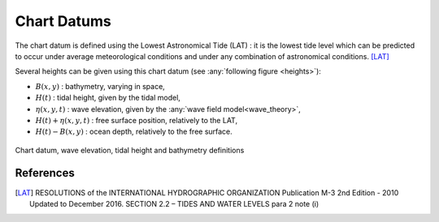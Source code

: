 .. chart_datums:

Chart Datums
============

The chart datum is defined using the Lowest Astronomical Tide (LAT) : it is the lowest tide level which can be predicted
to occur under average meteorological conditions and under any combination of astronomical conditions. [LAT]_

Several heights can be given using this chart datum (see :any:`following figure <heights>`):

- :math:`B(x,y)` : bathymetry, varying in space,
- :math:`H(t)` : tidal height, given by the tidal model,
- :math:`\eta(x,y,t)` : wave elevation, given by the :any:`wave field model<wave_theory>`,
- :math:`H(t)+\eta(x,y,t)` : free surface position, relatively to the LAT,
- :math:`H(t)-B(x,y)` : ocean depth, relatively to the free surface.

.. _heights:
.. figure:: _static/heights.png
    :align: center
    :alt: chart datums

    Chart datum, wave elevation, tidal height and bathymetry definitions

References
----------

.. [LAT]  RESOLUTIONS of the INTERNATIONAL HYDROGRAPHIC ORGANIZATION Publication M-3 2nd Edition - 2010 Updated to December 2016. SECTION 2.2 – TIDES AND WATER LEVELS para 2 note (i)


